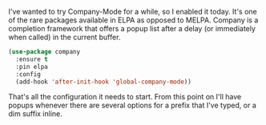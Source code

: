 I've wanted to try Company-Mode for a while, so I enabled it today. It's one of the rare packages available in ELPA as opposed to MELPA. Company is a completion framework that offers a popup list after a delay (or immediately when called) in the current buffer.

#+BEGIN_SRC emacs-lisp
  (use-package company
    :ensure t
    :pin elpa
    :config
    (add-hook 'after-init-hook 'global-company-mode))
#+END_SRC

That's all the configuration it needs to start. From this point on I'll have popups whenever there are several options for a prefix that I've typed, or a dim suffix inline.
